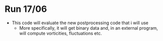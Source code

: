 * Run 17/06

- This code will evaluate the new postprocessing code that i will use
  - More specifically, it will get binary data and, in an external program, will
    compute vorticities, fluctuations etc.
